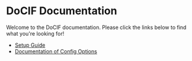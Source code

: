 

#+AUTHOR: Jay Kamat
#+EMAIL: jaygkamat@gmail.com

# This is the landing page for docs

* DoCIF Documentation

Welcome to the DoCIF documentation. Please click the links below to find what you're looking for!

- [[file:setup.org][Setup Guide]]
- [[file:docif_config.org][Documentation of Config Options]]
